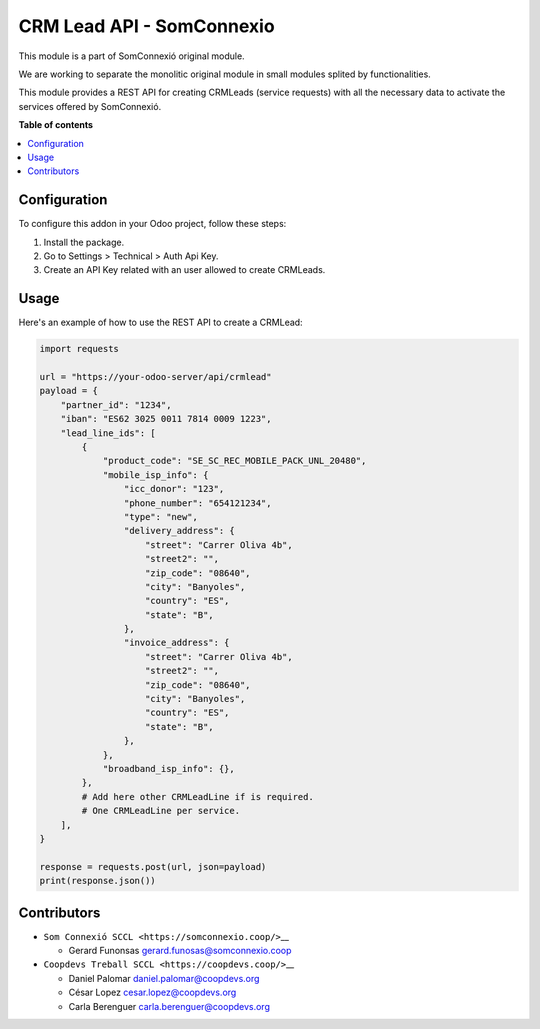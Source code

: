 ############################
 CRM Lead API - SomConnexio
############################

..
   !!!!!!!!!!!!!!!!!!!!!!!!!!!!!!!!!!!!!!!!!!!!!!!!!!!!
   !! This file is generated by oca-gen-addon-readme !!
   !! changes will be overwritten.                   !!
   !!!!!!!!!!!!!!!!!!!!!!!!!!!!!!!!!!!!!!!!!!!!!!!!!!!!
   !! source digest: sha256:1614423d340008335f552b55056ced34554a9187993e584db2ccb85c9738b530
   !!!!!!!!!!!!!!!!!!!!!!!!!!!!!!!!!!!!!!!!!!!!!!!!!!!!

.. |badge1| image:: https://img.shields.io/badge/maturity-Beta-yellow.png
   :alt: Beta
   :target: https://odoo-community.org/page/development-status

.. |badge2| image:: https://img.shields.io/badge/licence-AGPL--3-blue.png
   :alt: License: AGPL-3
   :target: http://www.gnu.org/licenses/agpl-3.0-standalone.html

.. |badge3| image:: https://img.shields.io/badge/gitlab-coopdevs%2Fodoo--somconnexio-lightgray.png?logo=gitlab
   :alt: coopdevs/som-connexio/odoo-somconnexio
   :target: https://git.coopdevs.org/coopdevs/som-connexio/odoo-somconnexio

.. |badge4| image:: https://img.shields.io/badge/weblate-Translate%20me-F47D42.png
   :alt: Translate me on Weblate
   :target: https://translation.odoo-community.org/projects/odoo-somconnexio-12-0/odoo-somconnexio-12-0-crm_lead_api_somconnexio

|badge1| |badge2| |badge3| |badge4|

This module is a part of SomConnexió original module.

We are working to separate the monolitic original module in small
modules splited by functionalities.

This module provides a REST API for creating CRMLeads (service requests)
with all the necessary data to activate the services offered by
SomConnexió.

**Table of contents**

.. contents::
   :local:

***************
 Configuration
***************

To configure this addon in your Odoo project, follow these steps:

#. Install the package.
#. Go to Settings > Technical > Auth Api Key.
#. Create an API Key related with an user allowed to create CRMLeads.

*******
 Usage
*******

Here's an example of how to use the REST API to create a CRMLead:

.. code:: python

   import requests

   url = "https://your-odoo-server/api/crmlead"
   payload = {
       "partner_id": "1234",
       "iban": "ES62 3025 0011 7814 0009 1223",
       "lead_line_ids": [
           {
               "product_code": "SE_SC_REC_MOBILE_PACK_UNL_20480",
               "mobile_isp_info": {
                   "icc_donor": "123",
                   "phone_number": "654121234",
                   "type": "new",
                   "delivery_address": {
                       "street": "Carrer Oliva 4b",
                       "street2": "",
                       "zip_code": "08640",
                       "city": "Banyoles",
                       "country": "ES",
                       "state": "B",
                   },
                   "invoice_address": {
                       "street": "Carrer Oliva 4b",
                       "street2": "",
                       "zip_code": "08640",
                       "city": "Banyoles",
                       "country": "ES",
                       "state": "B",
                   },
               },
               "broadband_isp_info": {},
           },
           # Add here other CRMLeadLine if is required.
           # One CRMLeadLine per service.
       ],
   }

   response = requests.post(url, json=payload)
   print(response.json())

**************
 Contributors
**************

-  ``Som Connexió SCCL <https://somconnexio.coop/>``\_\_

   -  Gerard Funonsas gerard.funosas@somconnexio.coop

-  ``Coopdevs Treball SCCL <https://coopdevs.coop/>``\_\_

   -  Daniel Palomar daniel.palomar@coopdevs.org
   -  César Lopez cesar.lopez@coopdevs.org
   -  Carla Berenguer carla.berenguer@coopdevs.org

